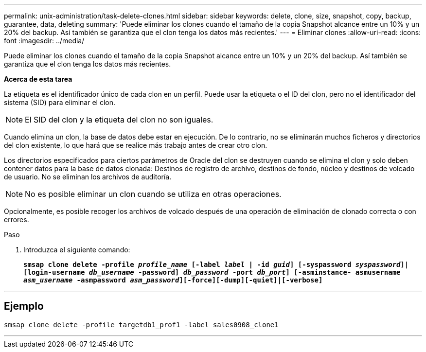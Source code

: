 ---
permalink: unix-administration/task-delete-clones.html 
sidebar: sidebar 
keywords: delete, clone, size, snapshot, copy, backup, guarantee, data, deleting 
summary: 'Puede eliminar los clones cuando el tamaño de la copia Snapshot alcance entre un 10% y un 20% del backup. Así también se garantiza que el clon tenga los datos más recientes.' 
---
= Eliminar clones
:allow-uri-read: 
:icons: font
:imagesdir: ../media/


[role="lead"]
Puede eliminar los clones cuando el tamaño de la copia Snapshot alcance entre un 10% y un 20% del backup. Así también se garantiza que el clon tenga los datos más recientes.

*Acerca de esta tarea*

La etiqueta es el identificador único de cada clon en un perfil. Puede usar la etiqueta o el ID del clon, pero no el identificador del sistema (SID) para eliminar el clon.


NOTE: El SID del clon y la etiqueta del clon no son iguales.

Cuando elimina un clon, la base de datos debe estar en ejecución. De lo contrario, no se eliminarán muchos ficheros y directorios del clon existente, lo que hará que se realice más trabajo antes de crear otro clon.

Los directorios especificados para ciertos parámetros de Oracle del clon se destruyen cuando se elimina el clon y solo deben contener datos para la base de datos clonada: Destinos de registro de archivo, destinos de fondo, núcleo y destinos de volcado de usuario. No se eliminan los archivos de auditoría.


NOTE: No es posible eliminar un clon cuando se utiliza en otras operaciones.

Opcionalmente, es posible recoger los archivos de volcado después de una operación de eliminación de clonado correcta o con errores.

.Paso
. Introduzca el siguiente comando:
+
`*smsap clone delete -profile _profile_name_ [-label _label_ | -id _guid_] [-syspassword _syspassword_]| [login-username _db_username_ -password] _db_password_ -port _db_port_] [-asminstance- asmusername _asm_username_ -asmpassword _asm_password_][-force][-dump][-quiet]|[-verbose]*`



'''


== Ejemplo

[listing]
----
smsap clone delete -profile targetdb1_prof1 -label sales0908_clone1
----
'''